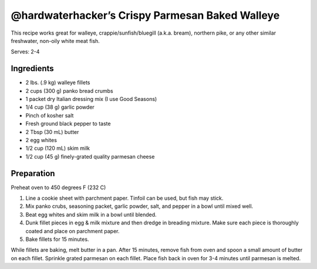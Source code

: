 @hardwaterhacker’s Crispy Parmesan Baked Walleye
================================================

This recipe works great for walleye, crappie/sunfish/bluegill (a.k.a.
bream), northern pike, or any other similar freshwater, non-oily white
meat fish.

Serves: 2-4

Ingredients
-----------

-  2 lbs. (.9 kg) walleye fillets
-  2 cups (300 g) panko bread crumbs
-  1 packet dry Italian dressing mix (I use Good Seasons)
-  1/4 cup (38 g) garlic powder
-  Pinch of kosher salt
-  Fresh ground black pepper to taste
-  2 Tbsp (30 mL) butter
-  2 egg whites
-  1/2 cup (120 mL) skim milk
-  1/2 cup (45 g) finely-grated quality parmesan cheese

Preparation
-----------

Preheat oven to 450 degrees F (232 C)

1. Line a cookie sheet with parchment paper. Tinfoil can be used, but
   fish may stick.
2. Mix panko crubs, seasoning packet, garlic powder, salt, and pepper in
   a bowl until mixed well.
3. Beat egg whites and skim milk in a bowl until blended.
4. Dunk fillet pieces in egg & milk mixture and then dredge in breading
   mixture. Make sure each piece is thoroughly coated and place on
   parchment paper.
5. Bake fillets for 15 minutes.

While fillets are baking, melt butter in a pan. After 15 minutes, remove
fish from oven and spoon a small amount of butter on each fillet.
Sprinkle grated parmesan on each fillet. Place fish back in oven for 3-4
minutes until parmesan is melted.
